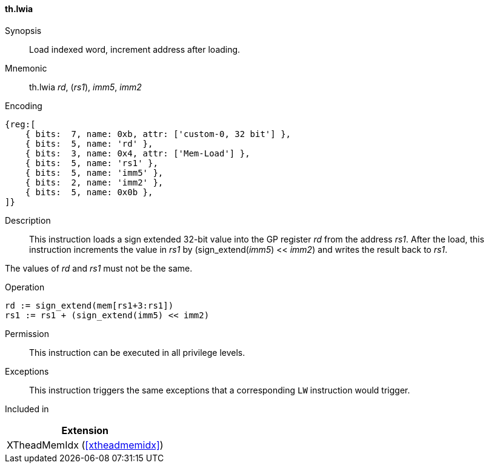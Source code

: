 [#xtheadmemidx-insns-lwia,reftext=Load indexed word, increment-after]
==== th.lwia

Synopsis::
Load indexed word, increment address after loading.

Mnemonic::
th.lwia _rd_, (_rs1_), _imm5_, _imm2_

Encoding::
[wavedrom, , svg]
....
{reg:[
    { bits:  7, name: 0xb, attr: ['custom-0, 32 bit'] },
    { bits:  5, name: 'rd' },
    { bits:  3, name: 0x4, attr: ['Mem-Load'] },
    { bits:  5, name: 'rs1' },
    { bits:  5, name: 'imm5' },
    { bits:  2, name: 'imm2' },
    { bits:  5, name: 0x0b },
]}
....

Description::
This instruction loads a sign extended 32-bit value into the GP register _rd_ from the address _rs1_.
After the load, this instruction increments the value in _rs1_ by (sign_extend(_imm5_) << _imm2_) and writes the result back to _rs1_.

The values of _rd_ and _rs1_ must not be the same.

Operation::
[source,sail]
--
rd := sign_extend(mem[rs1+3:rs1])
rs1 := rs1 + (sign_extend(imm5) << imm2)
--

Permission::
This instruction can be executed in all privilege levels.

Exceptions::
This instruction triggers the same exceptions that a corresponding `LW` instruction would trigger.

Included in::
[%header]
|===
|Extension

|XTheadMemIdx (<<#xtheadmemidx>>)
|===

